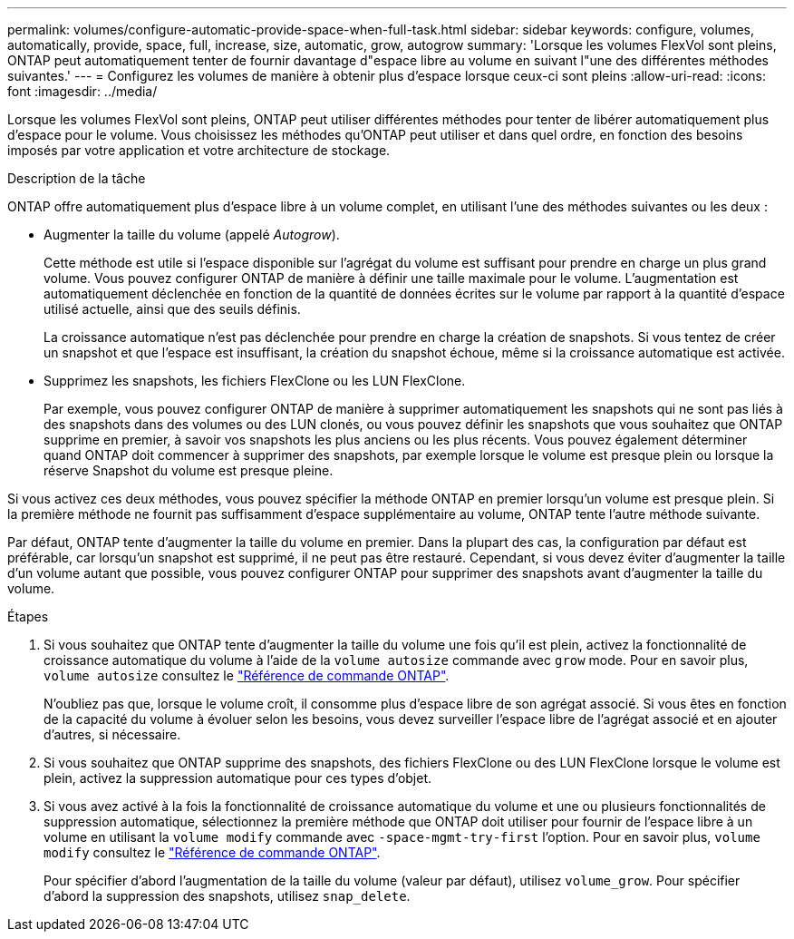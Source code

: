 ---
permalink: volumes/configure-automatic-provide-space-when-full-task.html 
sidebar: sidebar 
keywords: configure, volumes, automatically, provide, space, full, increase, size, automatic, grow, autogrow 
summary: 'Lorsque les volumes FlexVol sont pleins, ONTAP peut automatiquement tenter de fournir davantage d"espace libre au volume en suivant l"une des différentes méthodes suivantes.' 
---
= Configurez les volumes de manière à obtenir plus d'espace lorsque ceux-ci sont pleins
:allow-uri-read: 
:icons: font
:imagesdir: ../media/


[role="lead"]
Lorsque les volumes FlexVol sont pleins, ONTAP peut utiliser différentes méthodes pour tenter de libérer automatiquement plus d'espace pour le volume. Vous choisissez les méthodes qu'ONTAP peut utiliser et dans quel ordre, en fonction des besoins imposés par votre application et votre architecture de stockage.

.Description de la tâche
ONTAP offre automatiquement plus d'espace libre à un volume complet, en utilisant l'une des méthodes suivantes ou les deux :

* Augmenter la taille du volume (appelé _Autogrow_).
+
Cette méthode est utile si l'espace disponible sur l'agrégat du volume est suffisant pour prendre en charge un plus grand volume. Vous pouvez configurer ONTAP de manière à définir une taille maximale pour le volume. L'augmentation est automatiquement déclenchée en fonction de la quantité de données écrites sur le volume par rapport à la quantité d'espace utilisé actuelle, ainsi que des seuils définis.

+
La croissance automatique n'est pas déclenchée pour prendre en charge la création de snapshots. Si vous tentez de créer un snapshot et que l'espace est insuffisant, la création du snapshot échoue, même si la croissance automatique est activée.

* Supprimez les snapshots, les fichiers FlexClone ou les LUN FlexClone.
+
Par exemple, vous pouvez configurer ONTAP de manière à supprimer automatiquement les snapshots qui ne sont pas liés à des snapshots dans des volumes ou des LUN clonés, ou vous pouvez définir les snapshots que vous souhaitez que ONTAP supprime en premier, à savoir vos snapshots les plus anciens ou les plus récents. Vous pouvez également déterminer quand ONTAP doit commencer à supprimer des snapshots, par exemple lorsque le volume est presque plein ou lorsque la réserve Snapshot du volume est presque pleine.



Si vous activez ces deux méthodes, vous pouvez spécifier la méthode ONTAP en premier lorsqu'un volume est presque plein. Si la première méthode ne fournit pas suffisamment d'espace supplémentaire au volume, ONTAP tente l'autre méthode suivante.

Par défaut, ONTAP tente d'augmenter la taille du volume en premier. Dans la plupart des cas, la configuration par défaut est préférable, car lorsqu'un snapshot est supprimé, il ne peut pas être restauré. Cependant, si vous devez éviter d'augmenter la taille d'un volume autant que possible, vous pouvez configurer ONTAP pour supprimer des snapshots avant d'augmenter la taille du volume.

.Étapes
. Si vous souhaitez que ONTAP tente d'augmenter la taille du volume une fois qu'il est plein, activez la fonctionnalité de croissance automatique du volume à l'aide de la `volume autosize` commande avec `grow` mode. Pour en savoir plus, `volume autosize` consultez le link:https://docs.netapp.com/us-en/ontap-cli/volume-autosize.html["Référence de commande ONTAP"^].
+
N'oubliez pas que, lorsque le volume croît, il consomme plus d'espace libre de son agrégat associé. Si vous êtes en fonction de la capacité du volume à évoluer selon les besoins, vous devez surveiller l'espace libre de l'agrégat associé et en ajouter d'autres, si nécessaire.

. Si vous souhaitez que ONTAP supprime des snapshots, des fichiers FlexClone ou des LUN FlexClone lorsque le volume est plein, activez la suppression automatique pour ces types d'objet.
. Si vous avez activé à la fois la fonctionnalité de croissance automatique du volume et une ou plusieurs fonctionnalités de suppression automatique, sélectionnez la première méthode que ONTAP doit utiliser pour fournir de l'espace libre à un volume en utilisant la `volume modify` commande avec `-space-mgmt-try-first` l'option. Pour en savoir plus, `volume modify` consultez le link:https://docs.netapp.com/us-en/ontap-cli/volume-modify.html["Référence de commande ONTAP"^].
+
Pour spécifier d'abord l'augmentation de la taille du volume (valeur par défaut), utilisez `volume_grow`. Pour spécifier d'abord la suppression des snapshots, utilisez `snap_delete`.


